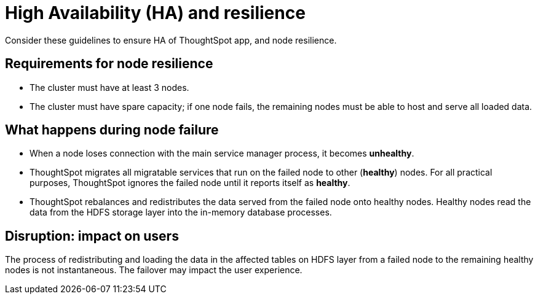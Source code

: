 = High Availability (HA) and resilience
:last_updated: 08/18/2020
:experimental:
:linkattrs:

Consider these guidelines to ensure HA of ThoughtSpot app, and node resilience.

== Requirements for node resilience

* The cluster must have at least 3 nodes.
* The cluster must have spare capacity;
if one node fails, the remaining nodes must be able to host and serve all loaded data.

== What happens during node failure

* When a node loses connection with the main service manager process, it becomes *unhealthy*.
* ThoughtSpot migrates all migratable services that run on the failed node to other (*healthy*) nodes.
For all practical purposes, ThoughtSpot ignores the failed node until it reports itself as *healthy*.
* ThoughtSpot rebalances and redistributes the data served from the failed node onto healthy nodes.
Healthy nodes read the data from the HDFS storage layer into the in-memory database processes.

== Disruption: impact on users

The process of redistributing and loading the data in the affected tables on HDFS layer from a failed node to the remaining healthy nodes is not instantaneous.
The failover may impact the user experience.
